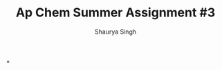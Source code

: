 #+title: Ap Chem Summer Assignment #3
#+author: Shaurya Singh
#+startup: preview
#+startup: fold
#+options: toc:nil
#+latex_class: chameleon
#+latex_header: \usepackage{chemfig}
#+latex_header: \usepackage[version=4]{mhchem}
#+latex_header: \usepackage{enumerate}

*
